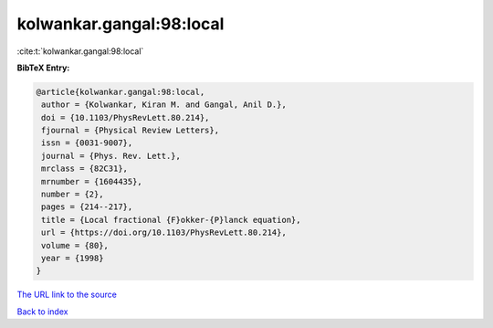 kolwankar.gangal:98:local
=========================

:cite:t:`kolwankar.gangal:98:local`

**BibTeX Entry:**

.. code-block:: bibtex

   @article{kolwankar.gangal:98:local,
    author = {Kolwankar, Kiran M. and Gangal, Anil D.},
    doi = {10.1103/PhysRevLett.80.214},
    fjournal = {Physical Review Letters},
    issn = {0031-9007},
    journal = {Phys. Rev. Lett.},
    mrclass = {82C31},
    mrnumber = {1604435},
    number = {2},
    pages = {214--217},
    title = {Local fractional {F}okker-{P}lanck equation},
    url = {https://doi.org/10.1103/PhysRevLett.80.214},
    volume = {80},
    year = {1998}
   }
`The URL link to the source <ttps://doi.org/10.1103/PhysRevLett.80.214}>`_


`Back to index <../By-Cite-Keys.html>`_
